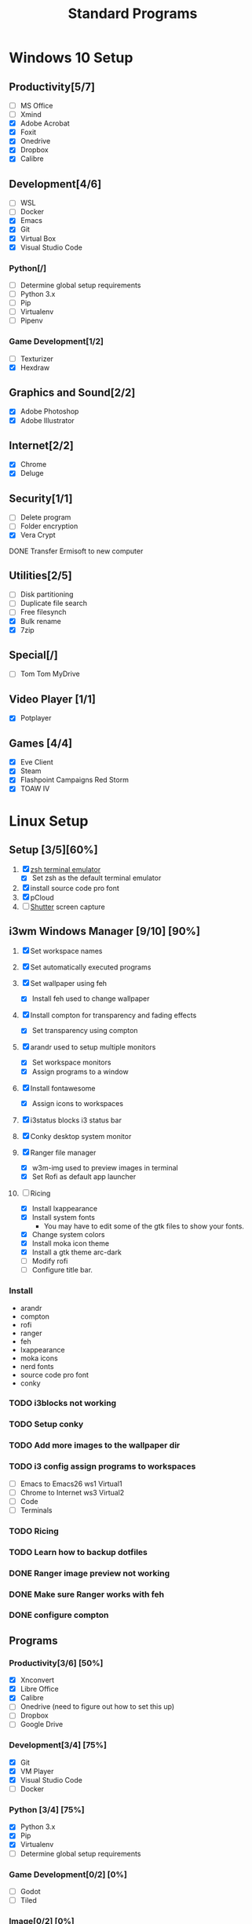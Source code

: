 #+TITLE: Standard Programs
#+STARTUP: Indent

* Windows 10 Setup
** Productivity[5/7]
- [ ] MS Office
- [ ] Xmind
- [X] Adobe Acrobat
- [X] Foxit
- [X] Onedrive
- [X] Dropbox
- [X] Calibre

** Development[4/6]
- [ ] WSL
- [ ] Docker
- [X] Emacs
- [X] Git
- [X] Virtual Box
- [X] Visual Studio Code
*** Python[/]
  - [ ] Determine global setup requirements
  - [ ] Python 3.x
  - [ ] Pip
  - [ ] Virtualenv
  - [ ] Pipenv

*** Game Development[1/2]
- [ ] Texturizer
- [X] Hexdraw

** Graphics and Sound[2/2]
- [X] Adobe Photoshop
- [X] Adobe Illustrator
** Internet[2/2]
- [X] Chrome
- [X] Deluge

** Security[1/1]
- [ ] Delete program
- [ ] Folder encryption
- [X] Vera Crypt
**** DONE Transfer Ermisoft to new computer
CLOSED: [2019-05-19 Sun 06:47]

** Utilities[2/5]
- [ ] Disk partitioning
- [ ] Duplicate file search
- [ ] Free filesynch
- [X] Bulk rename
- [X] 7zip

** Special[/]
- [ ] Tom Tom MyDrive

** Video Player [1/1]
- [X] Potplayer
** Games [4/4]
   * [X] Eve Client
   * [X] Steam
   * [X] Flashpoint Campaigns Red Storm
   * [X] TOAW IV


* Linux Setup
** Setup [3/5][60%]
1. [X] [[https://dev.to/mskian/install-z-shell-oh-my-zsh-on-ubuntu-1804-lts-4cm4][zsh terminal emulator]]
   - [X] Set zsh as the default terminal emulator 
2. [X] install source code pro font
3. [X] pCloud
4. [ ] [[http://ubuntuhandbook.org/index.php/2019/04/install-shutter-ubuntu-19-04/][Shutter]] screen capture
   
** i3wm Windows Manager [9/10] [90%]

1. [X] Set workspace names

2. [X] Set automatically executed programs

3. [X] Set wallpaper using feh
   - [X] Install feh used to change wallpaper

4. [X] Install compton for transparency and fading effects
   - [X] Set transparency using compton

5. [X] arandr used to setup multiple monitors
   - [X] Set workspace monitors
   - [X] Assign programs to a window

6. [X] Install fontawesome
   - [X] Assign icons to workspaces

7. [X] i3status blocks i3 status bar

8. [X] Conky desktop system monitor

9. [X] Ranger file manager
   - [X] w3m-img used to preview images in terminal
   - [X] Set Rofi as default app launcher

10. [-] Ricing
    - [X] Install lxappearance
    - [X] Install system fonts
      - You may have to edit some of the gtk files to show your fonts.
    - [X] Change system colors
    - [X] Install moka icon theme
    - [X] Install a gtk theme arc-dark
    - [ ] Modify rofi
    - [ ] Configure title bar.


*** Install
- arandr
- compton
- rofi
- ranger
- feh
- lxappearance
- moka icons
- nerd fonts
- source code pro font
- conky


*** TODO i3blocks not working
*** TODO Setup conky
*** TODO Add more images to the wallpaper dir
*** TODO i3 config assign programs to workspaces
- [ ] Emacs to Emacs26 ws1 Virtual1
- [ ] Chrome to Internet ws3 Virtual2
- [ ] Code
- [ ] Terminals
*** TODO Ricing
*** TODO Learn how to backup dotfiles

*** DONE Ranger image preview not working
CLOSED: [2019-05-24 Fri 21:39]
*** DONE Make sure Ranger works with feh
CLOSED: [2019-05-24 Fri 21:39]
*** DONE configure compton
CLOSED: [2019-05-24 Fri 21:34]

** Programs
*** Productivity[3/6] [50%]
- [X] Xnconvert
- [X] Libre Office
- [X] Calibre
- [ ] Onedrive (need to figure out how to set this up)
- [ ] Dropbox
- [ ] Google Drive

*** Development[3/4] [75%]
- [X] Git
- [X] VM Player
- [X] Visual Studio Code
- [ ] Docker

*** Python [3/4] [75%]
- [X] Python 3.x
- [X] Pip
- [X] Virtualenv
- [ ] Determine global setup requirements

*** Game Development[0/2] [0%]
- [ ] Godot
- [ ] Tiled

*** Image[0/2] [0%]
- [ ] Gimp
- [ ] Inkscape

*** Internet[1/1] [100%]
- [X] Chrome

*** Security[1/3][33%]
- [X] Gnome Encfs Manager
- [ ] Vera Crypt
- [ ] Wip

*** Utilities[/][%]
- [ ] [[http://www.webupd8.org/2016/03/quickly-batch-rename-files-in-linux.html ][Bulk rename]]
- [ ] [[https://freefilesync.org/download.php][Folder and file sync]]
 
*** Video Player[0/1][0%]
- [ ] [[https://www.videolan.org/vlc/download-ubuntu.html][VLC]]

*** Music Player [0/1] [0%]
- [ ][[https://www.tecmint.com/install-cmus-music-player-in-linux/][ cmus]] a terminal based music player
- [ ] Sayanora
